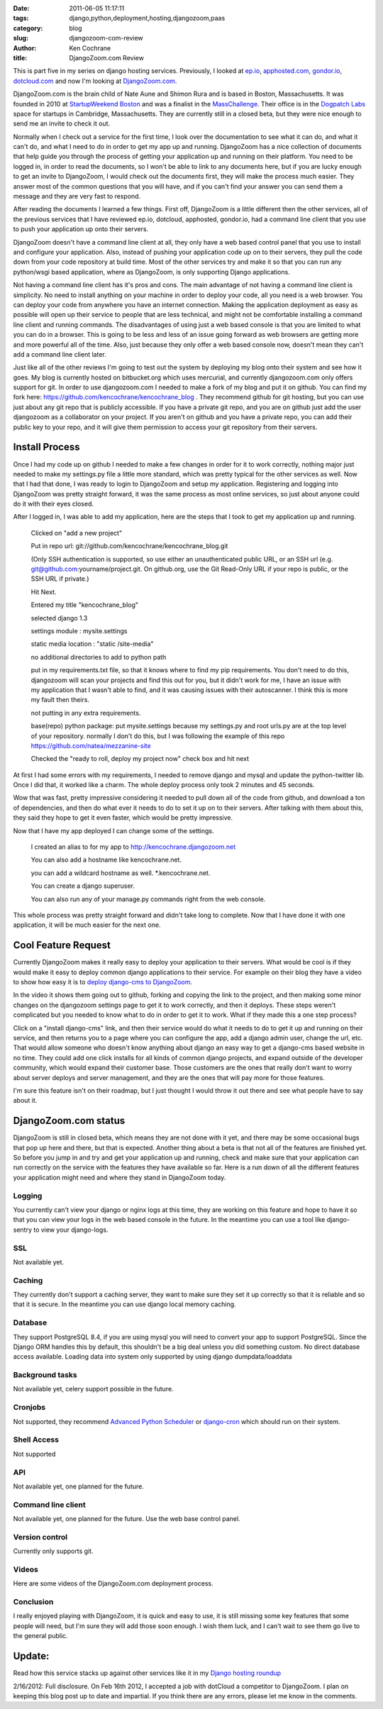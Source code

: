 
:date: 2011-06-05 11:17:11
:tags: django,python,deployment,hosting,djangozoom,paas
:category: blog
:slug: djangozoom-com-review
:author: Ken Cochrane
:title: DjangoZoom.com Review

This is part five in my series on django hosting services. Previously, I looked at `ep.io <http://kencochrane.net/blog/2011/04/my-experiences-with-epio/>`_, `apphosted.com <http://kencochrane.net/blog/2011/05/apphosted-com-django-hosting-review/>`_, `gondor.io <http://kencochrane.net/blog/2011/04/my-day-gondorio/>`_, `dotcloud.com <http://kencochrane.net/blog/2011/04/deploying-my-django-application-to-dotcloud/>`_ and now I'm looking at `DjangoZoom.com <http://DjangoZoom.com>`_. 

DjangoZoom.com is the brain child of Nate Aune and Shimon Rura and is based in Boston, Massachusetts. It was founded in 2010 at `StartupWeekend Boston <http://startupweekend.org/>`_ and was a finalist in the `MassChallenge <http://www.masschallenge.org/>`_. Their office is in the `Dogpatch Labs <http://dogpatchlabs.com/>`_ space for startups in Cambridge, Massachusetts. They are currently still in a closed beta, but they were nice enough to send me an invite to check it out. 

Normally when I check out a service for the first time, I look over the documentation to see what it can do, and what it can't do, and what I need to do in order to get my app up and running. DjangoZoom has a nice collection of documents that help guide you through the process of getting your application up and running on their platform. You need to be logged in, in order to read the documents, so I won't be able to link to any documents here, but if you are lucky enough to get an invite to DjangoZoom, I would check out the documents first, they will make the process much easier. They answer most of the common questions that you will have, and if you can't find your answer you can send them a message and they are very fast to respond.

After reading the documents I learned a few things. First off, DjangoZoom is a little different then the other services, all of the previous services that I have reviewed ep.io, dotcloud, apphosted, gondor.io, had a command line client that you use to push your application up onto their servers. 

DjangoZoom doesn't have a command line client at all, they only have a web based control panel that you use to install and configure your application. Also, instead of pushing your application code up on to their servers, they pull the code down from your code repository at build time. Most of the other services try and make it so that you can run any python/wsgi based application, where as DjangoZoom, is only supporting Django applications.

Not having a command line client has it's pros and cons. The main advantage of not having a command line client is simplicity. No need to install anything on your machine in order to deploy your code, all you need is a web browser. You can deploy your code from anywhere you have an internet connection. Making the application deployment as easy as possible will open up their service to people that are less technical, and might not be comfortable installing a command line client and running commands. The disadvantages of using just a web based console is that you are limited to what you can do in a browser. This is going to be less and less of an issue going forward as web browsers are getting more and more powerful all of the time. Also, just because they only offer a web based console now, doesn't mean they can't add a command line client later. 

Just like all of the other reviews I'm going to test out the system by deploying my blog onto their system and see how it goes.  My blog is currently hosted on bitbucket.org which uses mercurial, and currently djangozoom.com only offers support for git. In order to use djangozoom.com I needed to make a fork of my blog and put it on github. You can find my fork here: https://github.com/kencochrane/kencochrane_blog . They recommend github for git hosting, but you can use just about any git repo that is publicly accessible. If you have a private git repo, and you are on github just add the user djangozoom as a collaborator on your project. If you aren't on github and you have a private repo, you can add their public key to your repo, and it will give them permission to access your git repository from their servers. 

Install Process
---------------------

Once I had my code up on github I needed to make a few changes in order for it to work correctly, nothing major just needed to make my settings.py file a little more standard, which was pretty typical for the other services as well. Now that I had that done, I was ready to login to DjangoZoom and setup my application. Registering and logging into DjangoZoom was pretty straight forward, it was the same process as most online services, so just about anyone could do it with their eyes closed. 

After I logged in, I was able to add my application, here are the steps that I took to get my application up and running.

    Clicked on "add a new project"
    
    Put in repo url: git://github.com/kencochrane/kencochrane_blog.git  
    
    (Only SSH authentication is supported, so use either an unauthenticated public URL, or an SSH url (e.g. git@github.com:yourname/project.git.   On github.org, use the Git Read-Only URL if your repo is public, or the SSH URL if private.)
    
    Hit Next.
    
    Entered my title "kencochrane_blog"
    
    selected django 1.3
    
    settings module : mysite.settings
    
    static media location : "static /site-media"
    
    no additional directories to add to python path
    
    put in my requirements.txt file, so that it knows where to find my pip requirements. You don't need to do this, djangozoom will scan your projects and find this out for you, but it didn't work for me, I have an issue with my application that I wasn't able to find, and it was causing issues with their autoscanner. I think this is more my fault then theirs. 
    
    not putting in any extra requirements.
    
    base(repo) python package: put mysite.settings because my settings.py and root urls.py are at the top level of your repository. normally I don't do this, but I was following the example of this repo https://github.com/natea/mezzanine-site
    
    Checked the "ready to roll, deploy my project now" check box and hit next

At first I had some errors with my requirements, I needed to remove django and mysql and update the python-twitter lib. Once I did that, it worked like a charm. The whole deploy process only took 2 minutes and 45 seconds. 

Wow that was fast, pretty impressive considering it needed to pull down all of the code from github, and download a ton of dependencies, and then do what ever it needs to do to set it up on to their servers. After talking with them about this, they said they hope to get it even faster, which would be pretty impressive.
 
Now that I have my app deployed I can change some of the settings. 

    I created an alias to for my app to http://kencochrane.djangozoom.net
    
    You can also add a hostname like kencochrane.net.

    you can add a wildcard hostname as well. \*.kencochrane.net. 
    
    You can create a django superuser.  
    
    You can also run any of your manage.py commands right from the web console.

This whole process was pretty straight forward and didn't take long to complete. Now that I have done it with one application, it will be much easier for the next one.

Cool Feature Request
-------------------------------
Currently DjangoZoom makes it really easy to deploy your application to their servers. What would be cool is if they would make it easy to deploy common django applications to their service. For example on their blog they have a video to show how easy it is to `deploy django-cms to DjangoZoom <http://djangozoom.com/blog/2011/03/15/deploying-django-cms-45-seconds-djangozoom/>`_. 

In the video it shows them going out to github, forking and copying the link to the project, and then making some minor changes on the djangozoom settings page to get it to work correctly, and then it deploys. These steps weren't complicated but you needed to know what to do in order to get it to work. What if they made this a one step process? 

Click on a "install django-cms" link, and then their service would do what it needs to do to get it up and running on their service, and then returns you to a page where you can configure the app, add a django admin user, change the url, etc. That would allow someone who doesn't know anything about django an easy way to get a django-cms based website in no time. They could add one click installs for all kinds of common django projects, and expand outside of the developer community, which would expand their customer base. Those customers are the ones that really don't want to worry about server deploys and server management, and they are the ones that will pay more for those features. 

I'm sure this feature isn't on their roadmap, but I just thought I would throw it out there and see what people have to say about it. 

DjangoZoom.com status
----------------------------

DjangoZoom is still in closed beta, which means they are not done with it yet, and there may be some occasional bugs that pop up here and there, but that is expected. Another thing about a beta is that not all of the features are finished yet. So before you jump in and try and get your application up and running, check and make sure that your application can run correctly on the service with the features they have available so far. Here is a run down of all the different features your application might need and where they stand in DjangoZoom today.

Logging
^^^^^^^
You currently can't view your django or nginx logs at this time, they are working on this feature and hope to have it so that you can view your logs in the web based console in the future. In the meantime you can use a tool like django-sentry to view your django-logs.

SSL
^^^
Not available yet.

Caching
^^^^^^^
They currently don't support a caching server, they want to make sure they set it up correctly so that it is reliable and so that it is secure. In the meantime you can use django local memory caching.

Database
^^^^^^^^
They support PostgreSQL 8.4, if you are using mysql you will need to convert your app to support PostgreSQL. Since the Django ORM handles this by default, this shouldn't be a big deal unless you did something custom. No direct database access available. Loading data into system only supported by using django dumpdata/loaddata

Background tasks
^^^^^^^^^^^^^^^^
Not available yet, celery support possible in the future.

Cronjobs
^^^^^^^^
Not supported, they recommend `Advanced Python Scheduler <http://packages.python.org/APScheduler/>`_ or  `django-cron <https://github.com/reavis/django-cron>`_ which should run on their system.

Shell Access
^^^^^^^^^^^^
Not supported

API
^^^
Not available yet, one planned for the future.

Command line client
^^^^^^^^^^^^^^^^^^^
Not available yet, one planned for the future. Use the web base control panel.

Version control
^^^^^^^^^^^^^^^
Currently only supports git.

Videos
^^^^^^
Here are some videos of the DjangoZoom.com deployment process.

.. raw:: html 
 
    <p><iframe title="YouTube video player" width="480" height="390" src="http://www.youtube.com/embed/NCQxqw94Cgs" frameborder="0"></iframe></p>

.. raw:: html 

    <p><iframe title="YouTube video player" src="http://www.youtube.com/embed/DSe6R1ByS5k" width="480" frameborder="0" height="390"></iframe></p>


Conclusion
^^^^^^^^^^
I really enjoyed playing with DjangoZoom, it is quick and easy to use, it is still missing some key features that some people will need, but I'm sure they will add those soon enough. I wish them luck, and I can't wait to see them go live to the general public.


Update:
-------
Read how this service stacks up against other services like it in my `Django hosting roundup <http://kencochrane.net/blog/2011/06/django-hosting-roundup-who-wins/>`_

2/16/2012: Full disclosure. On Feb 16th 2012, I accepted a job with dotCloud a competitor to DjangoZoom. I plan on keeping this blog post up to date and impartial. If you think there are any errors, please let me know in the comments. 

